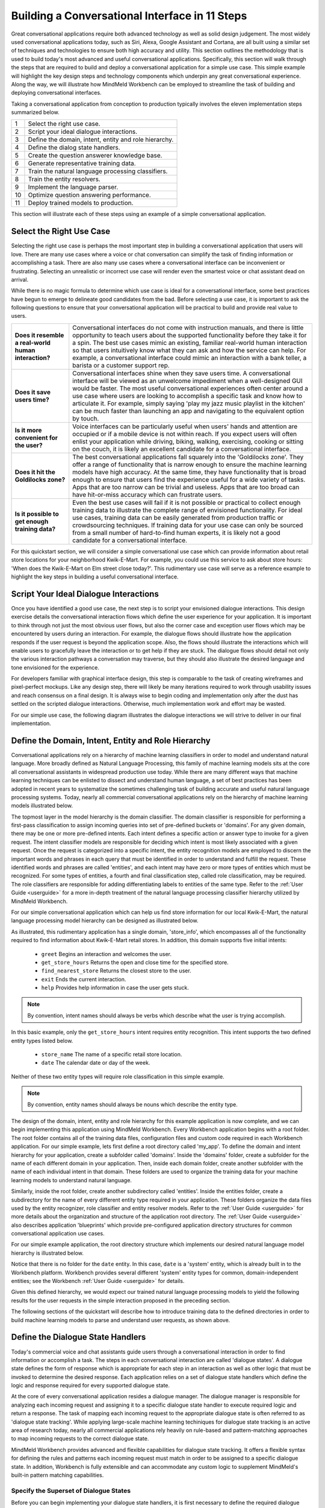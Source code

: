 Building a Conversational Interface in 11 Steps
===============================================

Great conversational applications require both advanced technology as well as solid design judgement. The most widely used conversational applications today, such as Siri, Alexa, Google Assistant and Cortana, are all built using a similar set of techniques and technologies to ensure both high accuracy and utility. This section outlines the methodology that is used to build today's most advanced and useful conversational applications. Specifically, this section will walk through the steps that are required to build and deploy a conversational application for a simple use case. This simple example will highlight the key design steps and technology components which underpin any great conversational experience. Along the way, we will illustrate how MindMeld Workbench can be employed to streamline the task of building and deploying conversational interfaces. 

Taking a conversational application from conception to production typically involves the eleven implementation steps summarized below.

== ===
1  Select the right use case.
2  Script your ideal dialogue interactions.
3  Define the domain, intent, entity and role hierarchy.
4  Define the dialog state handlers.
5  Create the question answerer knowledge base.
6  Generate representative training data.
7  Train the natural language processing classifiers.
8  Train the entity resolvers.
9  Implement the language parser.
10 Optimize question answering performance.
11 Deploy trained models to production.
== ===

This section will illustrate each of these steps using an example of a simple conversational application.


Select the Right Use Case
-------------------------
Selecting the right use case is perhaps the most important step in building a conversational application that users will love. There are many use cases where a voice or chat conversation can simplify the task of finding information or accomplishing a task. There are also many use cases where a conversational interface can be inconvenient or frustrating. Selecting an unrealistic or incorrect use case will render even the smartest voice or chat assistant dead on arrival.

While there is no magic formula to determine which use case is ideal for a conversational interface, some best practices have begun to emerge to delineate good candidates from the bad. Before selecting a use case, it is important to ask the following questions to ensure that your conversational application will be practical to build and provide real value to users.

===================================================== ===
**Does it resemble a real-world human interaction?**  Conversational interfaces do not come with instruction manuals, and there is little opportunity to teach users about the supported functionality before they take it for a spin. The best use cases mimic an existing, familiar real-world human interaction so that users intuitively know what they can ask and how the service can help. For example, a conversational interface could mimic an interaction with a bank teller, a barista or a customer support rep.

**Does it save users time?**                          Conversational interfaces shine when they save users time. A conversational interface will be viewed as an unwelcome impediment when a well-designed GUI would be faster. The most useful conversational experiences often center around a use case where users are looking to accomplish a specific task and know how to articulate it. For example, simply saying 'play my jazz music playlist in the kitchen' can be much faster than launching an app and navigating to the equivalent option by touch.

**Is it more convenient for the user?**               Voice interfaces can be particularly useful when users' hands and attention are occupied or if a mobile device is not within reach. If you expect users will often enlist your application while driving, biking, walking, exercising, cooking or sitting on the couch, it is likely an excellent candidate for a conversational interface.

**Does it hit the Goldilocks zone?**                  The best conversational applications fall squarely into the 'Goldilocks zone'. They offer a range of functionality that is narrow enough to ensure the machine learning models have high accuracy. At the same time, they have functionality that is broad enough to ensure that users find the experience useful for a wide variety of tasks. Apps that are too narrow can be trivial and useless. Apps that are too broad can have hit-or-miss accuracy which can frustrate users.

**Is it possible to get enough training data?**       Even the best use cases will fail if it is not possible or practical to collect enough training data to illustrate the complete range of envisioned functionality. For ideal use cases, training data can be easily generated from production traffic or crowdsourcing techniques. If training data for your use case can only be sourced from a small number of hard-to-find human experts, it is likely not a good candidate for a conversational interface.
===================================================== ===

For this quickstart section, we will consider a simple conversational use case which can provide information about retail store locations for your neighborhood Kwik-E-Mart. For example, you could use this service to ask about store hours: 'When does the Kwik-E-Mart on Elm street close today?'. This rudimentary use case will serve as a reference example to highlight the key steps in building a useful conversational interface.

.. _script-interactions:

Script Your Ideal Dialogue Interactions
---------------------------------------

Once you have identified a good use case, the next step is to script your envisioned dialogue interactions. This design exercise details the conversational interaction flows which define the user experience for your application. It is important to think through not just the most obvious user flows, but also the corner case and exception user flows which may be encountered by users during an interaction. For example, the dialogue flows should illustrate how the application responds if the user request is beyond the application scope. Also, the flows should illustrate the interactions which will enable users to gracefully leave the interaction or to get help if they are stuck. The dialogue flows should detail not only the various interaction pathways a conversation may traverse, but they should also illustrate the desired language and tone envisioned for the experience.

For developers familiar with graphical interface design, this step is comparable to the task of creating wireframes and pixel-perfect mockups. Like any design step, there will likely be many iterations required to work through usability issues and reach consensus on a final design. It is always wise to begin coding and implementation only after the dust has settled on the scripted dialogue interactions. Otherwise, much implementation work and effort may be wasted. 

For our simple use case, the following diagram illustrates the dialogue interactions we will strive to deliver in our final implementation.

.. image:: images/quickstart_interaction.png
    :width: 400px
    :align: center


Define the Domain, Intent, Entity and Role Hierarchy
-------------------------------------------------------

Conversational applications rely on a hierarchy of machine learning classifiers in order to model and understand natural language. More broadly defined as Natural Language Processing, this family of machine learning models sits at the core all conversational assistants in widespread production use today. While there are many different ways that machine learning techniques can be enlisted to dissect and understand human language, a set of best practices has been adopted in recent years to systematize the sometimes challenging task of building accurate and useful natural language processing systems. Today, nearly all commercial conversational applications rely on the hierarchy of machine learning models illustrated below.

.. image:: images/hierarchy.png
    :width: 700px
    :align: center

The topmost layer in the model hierarchy is the domain classifier. The domain classifier is responsible for performing a first-pass classification to assign incoming queries into set of pre-defined buckets or 'domains'. For any given domain, there may be one or more pre-defined intents. Each intent defines a specific action or answer type to invoke for a given request. The intent classifier models are responsible for deciding which intent is most likely associated with a given request. Once the request is categorized into a specific intent, the entity recognition models are employed to discern the important words and phrases in each query that must be identified in order to understand and fulfill the request. These identified words and phrases are called 'entities', and each intent may have zero or more types of entities which must be recognized. For some types of entities, a fourth and final classification step, called role classification, may be required. The role classifiers are responsible for adding differentiating labels to entities of the same type. Refer to the :ref:`User Guide <userguide>` for a more in-depth treatment of the natural language processing classifier hierarchy utilized by MindMeld Workbench. 

For our simple conversational application which can help us find store information for our local Kwik-E-Mart, the natural language processing model hierarchy can be designed as illustrated below.

.. image:: images/hierarchy2.png
    :width: 700px
    :align: center

As illustrated, this rudimentary application has a single domain, 'store_info', which encompasses all of the functionality required to find information about Kwik-E-Mart retail stores. In addition, this domain supports five initial intents:

   - ``greet`` Begins an interaction and welcomes the user.
   - ``get_store_hours`` Returns the open and close time for the specified store.
   - ``find_nearest_store`` Returns the closest store to the user.
   - ``exit`` Ends the current interaction.
   - ``help`` Provides help information in case the user gets stuck.

.. note::

  By convention, intent names should always be verbs which describe what the user is trying accomplish.

In this basic example, only the ``get_store_hours`` intent requires entity recognition. This intent supports the two defined entity types listed below.

   - ``store_name`` The name of a specific retail store location.
   - ``date`` The calendar date or day of the week.

Neither of these two entity types will require role classification in this simple example.

.. note::

  By convention, entity names should always be nouns which describe the entity type.

The design of the domain, intent, entity and role hierarchy for this example application is now complete, and we can begin implementing this application using MindMeld Workbench. Every Workbench application begins with a root folder. The root folder contains all of the training data files, configuration files and custom code required in each Workbench application. For our simple example, lets first define a root directory called 'my_app'. To define the domain and intent hierarchy for your application, create a subfolder called 'domains'. Inside the 'domains' folder, create a subfolder for the name of each different domain in your application. Then, inside each domain folder, create another subfolder with the name of each individual intent in that domain. These folders are used to organize the training data for your machine learning models to understand natural language.

Similarly, inside the root folder, create another subdirectory called 'entities'. Inside the entities folder, create a subdirectory for the name of every different entity type required in your application. These folders organize the data files used by the entity recognizer, role classifier and entity resolver models. Refer to the :ref:`User Guide <userguide>` for more details about the organization and structure of the application root directory. The :ref:`User Guide <userguide>` also describes application 'blueprints' which provide pre-configured application directory structures for common conversational application use cases.

For our simple example application, the root directory structure which implements our desired natural language model hierarchy is illustrated below. 

.. image:: images/directory.png
    :width: 400px
    :align: center

Notice that there is no folder for the ``date`` entity. In this case, ``date`` is a 'system' entity, which is already built in to the Workbench platform. Workbench provides several different 'system' entity types for common, domain-independent entities; see the Workbench :ref:`User Guide <userguide>` for details.  

Given this defined hierarchy, we would expect our trained natural language processing models to yield the following results for the user requests in the simple interaction proposed in the preceding section.

.. image:: images/quickstart_parse_output.png
    :width: 600px
    :align: center

The following sections of the quickstart will describe how to introduce training data to the defined directories in order to build machine learning models to parse and understand user requests, as shown above.


Define the Dialogue State Handlers
-----------------------------------

Today's commercial voice and chat assistants guide users through a conversational interaction in order to find information or accomplish a task. The steps in each conversational interaction are called 'dialogue states'. A dialogue state defines the form of response which is appropriate for each step in an interaction as well as other logic that must be invoked to determine the desired response. Each application relies on a set of dialogue state handlers which define the logic and response required for every supported dialogue state. 

At the core of every conversational application resides a dialogue manager. The dialogue manager is responsible for analyzing each incoming request and assigning it to a specific dialogue state handler to execute required logic and return a response. The task of mapping each incoming request to the appropriate dialogue state is often referred to as 'dialogue state tracking'. While applying large-scale machine learning techiniques for dialogue state tracking is an active area of research today, nearly all commercial applications rely heavily on rule-based and pattern-matching approaches to map incoming requests to the correct dialogue state.

MindMeld Workbench provides advanced and flexible capabilities for dialogue state tracking. It offers a flexible syntax for defining the rules and patterns each incoming request must match in order to be assigned to a specific dialogue state. In addition, Workbench is fully extensible and can accommodate any custom logic to supplement MindMeld's built-in pattern matching capabilities.

Specify the Superset of Dialogue States
~~~~~~~~~~~~~~~~~~~~~~~~~~~~~~~~~~~~~~~

Before you can begin implementing your dialogue state handlers, it is first necessary to define the required dialogue states. For simple conversational interactions, the set of dialogue states can be very straightforward, as illustrated in the flow diagram below.

.. image:: images/simple_dialogue_states.png
    :width: 700px
    :align: center

In practice, however, the flow of dialogue states can be quite complex. Conversational applications are powerful since they provide few constraints on what a user can say during an interaction. This makes it easy for a user to shortcut to the specific functionality they may need. This also means that a user is free to change topics or otherwise throw a curve ball at your application at any point in the interaction without warning. Consequently, it is not uncommon for dialogue flows to be quite convoluted, as suggested below.

.. image:: images/complex_dialogue_states.png
    :width: 700px
    :align: center

Our goal here is to define the required dialogue states for the scripted conversational interaction in :ref:`section 1.2 <script-interactions>`. To capture the envisioned functionality, four different dialogue states will be needed: ``welcome``, ``send_store_hours``, ``send_nearest_store``, and ``say_goodbye``. The following diagram illustrates the conversation flow.

.. image:: images/quickstart_dialogue_states.png
    :width: 700px
    :align: center

As shown, each dialogue state prescribes the form of the system response. For most commercial applications today, the form of response consists of natural language templates to reply to the user or prompt for additional information. These templates are populated on-the-fly using contextual state information gleaned from the conversation.  Often, the response also includes additional information to render client-side interactive elements such as image carousels or quick reply buttons.

.. note::

  By convention, the dialogue state names should be verbs which describe the action your application should take at each point in the interaction.


Create the Application Container
~~~~~~~~~~~~~~~~~~~~~~~~~~~~~~~~

In MindMeld Workbench, the application container is a Python file which contains all of the logic and functionality for your application. This Python file is located in your project's root directory, and it enumerates all of the dialogue states and their associated handlers. To begin, create a file called 'my_app.py' with the following minimal implementation in your root directory. 

.. code:: python

  from mmworkbench import Application
  
  app = Application(__name__)
  
  @app.handle(intent='greet')
  def welcome():
      response = {
          'replies': [
              'Hello. I can help you find store hours ' +
              'for your local Kwik-E-Mart. How can I help?'
          ]
      }
      return response

Your directory structure should now resemble the following.

.. image:: images/directory2.png
    :width: 350px
    :align: center

The minimal code snippet shown above illustrates the conventions employed by Workbench to implement dialogue state tracking and dialogue state handling logic. It performs the following steps:

   1. It imports the Application class from the MindMeld Workbench package.
   2. It defines an Application instance to serve as the parent container for the application.
   3. It uses the :keyword:`@app.handle()` decorator to define a pattern which, when matched, will invoke the associated handler function.
   4. It specifies the handler function :keyword:`welcome()` which defines the ``welcome`` dialogue state and returns the desired response.

This application structure provides a straighforward mechanism to enumerate a variety of patterns along with their associated handlers which will comprise the core interaction logic for your application. 


Implement the Dialogue State Handlers
~~~~~~~~~~~~~~~~~~~~~~~~~~~~~~~~~~~~~

Let us now define the dialogue handlers we would need for the interaction in :ref:`section 1.2 <script-interactions>`. In the process, we will introduce several new capabilities of Workbench which are described in depth later in the :ref:`User Guide <userguide>`.

To start, let's consider the handler for the ``welcome`` dialogue state.

.. code:: python

  from mmworkbench import Application, context, slots
  
  app = Application(__name__)
  
  @app.handle(intent='greet')
  def welcome():
      slots['name'] = context.request.session.user_name
      response = {
          'replies': [
              'Hello, {name}. I can help you find store hours ' +
              'for your local Kwik-E-Mart. How can I help?'
          ]
      }
      return response

As mentioned above, the name of the dialogue state is prescribed by the method name of the dialogue state handler, :keyword:`welcome()`. The :keyword:`@app.handle()` decorator specifies the pattern which must be matched to invoke the handler method. In this case, the pattern is specified simply as :keyword:`intent='greet'`. In other words, if the natural language processer predicts that the intent of the incoming request is ``greet``, the :keyword:`welcome()` handler will be invoked.

Every dialogue handler returns a :keyword:`response` object. This object specifies the natural language text as well as other data to be returned in the response. Note that the text strings contained in this response can utilize templated expressions, such as :keyword:`'Hello, {name}.'`. These templates rely on standard Python string formatting syntax. Templated expressions will be populated with real values before returning to the client. The :keyword:`slots` object is used to store the named string values which are used to populate the templates.

In the code snippet above, we also introduce the :keyword:`context` object. Workbench relies on the :keyword:`context` object to keep track of all of the state information associated with the current conversational interaction. In can contain output data from the natural language processing models, aggregated state from multiple previous interactions, as well as user and session information. The detailed information in the :keyword:`context` can be very useful for implementing custom dialogue state handling logic. More details can be found in the :ref:`User Guide <userguide>`.

Following this same approach, we can now also define handlers for the dialgue states ``send_store_hours``, ``send_nearest_store``, and ``say_goodbye``. The resulting my_app.py file now looks like the following.

.. code:: python

  from mmworkbench import Application, QuestionAnswerer, context, slots
  
  qa = QuestionAnswerer()
  app = Application(__name__, qa)
  
  @app.handle(intent='greet')
  def welcome():
      slots['name'] = context.request.session.user_name
      response = {
          'replies': [
              'Hello, {name}. I can help you find store hours ' +
              'for your local Kwik-E-Mart. How can I help?'
          ]
      }
      return response
  
  @app.handle(intent='get_store_hours')
  def send_store_hours():
      set_target_store(context)
      if context.frame.target_store:
          slots['open_time'] = context.frame.target_store['open_time']
          slots['close_time'] = context.frame.target_store['close_time']
          slots['store_name'] = context.frame.target_store['name']
          dates = [e.value for e in context.entities if e.type == 'date']
          if dates: slots['date'] = dates[0]
          response = {
              'replies': [
                  'The {store_name} Kwik-E-Mart opens at {open_time} and closes at {close_time} {date}.'
              ]
          }
      else:
          response = {'replies': ['For which store?']}
      return response
  
  @app.handle(intent='get_nearest_store')
  def send_nearest_store():
      loc = context.request.session.location 
      stores = qa.get(index='stores', sort='proximity', current_location=loc)
      slots['store_name'] = stores[0]['name']
      response = {
          'replies': [
              'Your nearest Kwik-E-Mart is located at {store_name}.'
          ]
      }
      return response
  
  @app.handle(intent='exit')
  def say_goodbye():
      return {'replies': ['Bye', 'Goodbye', 'Have a nice day.']}

  @app.handle()
  def default():
      return {
          'replies': [
              'I did not understand. Please you rephrase your request.'
          ]
      }
  
  def set_target_store(context):
      stores = [e.value for e in context.entities if e.type == 'store_name']
      if stores: context.frame.target_store = stores[0]
  
This code snippet introduces the QuestionAnswerer class. The QuestionAnswerer is the Workbench module responsible for creating and searching across a knowledge base of information relevant to your application. In this example, the ``send_nearest_store`` dialogue state relies on the QuestionAnswerer component to retrieve the closest retail store location from the knowledge base. The QuestionAnswerer and its associated knowledge base will be discussed in more detail below.

This simple example also illustrates the use of a default handler. The :keyword:`@app.handle()` decorator serves as a 'catchall' pattern which will return a default response if no other specified patterns are matched.

Now that we have our initial set of dialogue handlers in place, we can now proceed with building a knowledge base and training machine learning models to understand natural language requests.


Create the Question Answerer Knowledge Base
-------------------------------------------

The smartest and most useful intelligent assistants in widespread use today all rely on an underlying knowledge base. A knowledge base is comprehensive repository containing the universe of helpful information which is essential to understand requests and answer questions. In many cases, the knowledge base is the secret ingredient which makes a conversational interface appear surprisingly intelligent and versatile. For example, when you ask Alexa to play a song, it relies on a knowledge base which contains information about every track, artist and album in your music streaming service. When you ask Siri to send a text message, it enlists a knowledge base which knows about all of your important contacts. When IBM's Watson bested Jeopardy! grand champions, it leveraged an extensive knowledge base of Wikipedia facts. While some tasks, like setting a thermostat or appending a to-do list, may not warrant a knowledge base, the lion's share of today's commercial conversational applications owe their intelligence and utility to an underlying base of global knowledge.

In its most basic form, a knowledge base is simply a repository of objects of specified types. For example, each object could represent a film in a large content catalog or a restaurant in a directory of local businesses. Each object typically has multiple attributes which capture important properties associated with each object. For example, a restaurant object might have attributes for the address and phone number; a film object might have attributes which list the cast members, the runtime and the release date.

MindMeld Workbench makes it straightforward to leverage a custom knowledge base in any application. The Question Answerer module of Workbench provides a set of powerful capabilities for creating a knowledge base in order to demonstrate intelligent behavior in your application. The Question Answerer can be used in a variety of ways, but in practice, conversational applications rely on this component and its underlying knowledge base for the four primary purposes listed below. 

============================ ===
**Answer Questions**         The primary purpose of the Question Answerer is to identify and rank candidate answers for user questions. For example, if a user asks about good, nearby Italian restaurants, a knowledge base of local restaurants provides the best options.
**Validate Questions**       The knowledge base can also be used to inform a user if their question is invalid. For example, if a user mistakenly asks to order a pizza from a coffee shop assistant, the knowledge base can help steer the user in the right direction.
**Disambiguate Entities**    Vague user requests might often require clarification. A knowledge base can help disambiguate similar concepts. For example, if a user says 'play Thriller', the Question Answerer could ask the user if they mean the bestselling album or the hit song.
**Suggest Alternatives**     When an exact answer cannot be found, the knowledge base can sometimes offer relevant suggestions. For example, if a user requests 'Star Wars Rogue One' and it is not yet available, the knowledge base could suggest other available Star Wars titles.
============================ ===

Creating the knowledge base is the first step in utilizing the Question Answerer capabilities in Workbench. The knowledge base can contain one or more indexes. Each index is intended to hold a collection of objects of the same type. For example, one index may contain a collection of retail store locations and another index might contain a collection of products in a product catalog. Each index is built using data from one or more JSON files. These JSON data files can be either stored locally or available remotely in an `AWS S3 <https://aws.amazon.com/s3/>`_ bucket, for example.

As we saw in the preceding section, our example application can provide information about Kwik-E-Mart stores, and it relies on a knowledge base which contains information about all retail store locations. In our example, let's assume that each store object contains the following attributes

    * store_name
    * open_time
    * close_time
    * address
    * phone_number

In this case, the corresponding JSON data file could be represented as shown below.

.. code-block:: javascript

  {
    "store_name": "23 Elm Street",
    "open_time": "7am",
    "close_time": "9pm",
    "address": "100 Central Plaza, Suite 800, Elm Street, Capital City, CA 10001",
    "phone_number": "(+1) 415-555-1100"
  },
  {
    "store_name": "Pine and Market",
    "open_time": "6am",
    "close_time": "10pm",
    "adress": "750 Market Street, Capital City, CA 94001",
    "phone_number": "(+1) 650-555-4500"
  }
  ...

Assuming this file is named 'stores.json' and it is located in the 'data' subdirectory of the root directory, MindMeld Workbench can create the knowledge graph as follows.

.. code:: python

  > from mmworkbench import QuestionAnswerer
  > qa = QuestionAnswerer('stores', 'data/stores.json')

This code snippet simply loads the Question Answerer module from Workbench and then loads the :keyword:`data/stores.json` JSON file into the index named :keyword:`stores`. To check that your knowledge base was created successfully, you can use the Question Answerer to retrieve store information from your index:

.. code:: python

  > stores = qa.get(index='stores')
  > stores[0]
  {
    "store_name": "Central Plaza Store",
    "open_time": 0800 hrs,
    "close_time": 1800 hrs,
    "address": "100 Central Plaza, Suite 800, Elm Street, Capital City, CA 10001",
    "phone_number": (+1) 100-100-1100
  }

As you can see, your knowlege base is now created and it can be leveraged by the Question Answerer in your dialogue state handling logic. Refer to the :ref:`User Guide <userguide>` for more detailed information on how the Question Answerer can be used to find answers to questions, validate user requests, disambiguate entities and offer alternative suggestions.     


Generate Representative Training Data
----------------------------------------
Most components in the Mindmeld Workbench Natural Language Processor utilize Supervised Learning models to analyze a user's query and derive meaning out of it. To train each of these components, we typically require thousands to millions of *labeled* queries to build powerful models. **It is critical that you obtain high-quality, representative training data** to ensure high accuracy. The training data serves as the ground truth for the models, so it is imperative that the ground truth data is clean and represents the exact use-case that you are training the model for.

Some strategies for collecting training data are -

#. Human Data Entry
#. Mining The Web
#. Crowdsourcing
#. Operational Logs (Customer Service, Search etc.)

In MindMeld Workbench, there are 5 components that need training data for a Machine Learning based Conversational Application. Typically, a given application would need training data for some subset of these components depending on the domain and core use-cases.

* Domain Classification
* Intent Classification
* Entity Recognition
* Role Classification
* Entity Resolution

We now describe the formats and structure of data required for training each of these components.

Domain Classification
~~~~~~~~~~~~~~~~~~~~~

In our example application of Kwik-E-Mart store information, Domain Classification is not needed since we have only one domain - **store_information**. In case we have additional domains (such as **weather** or **timers**), we would need separate sets of training queries for each domain. In such cases, MindMeld Workbench provides the facility of using queries from all the intents belonging to a domain as labeled queries for that domain. For example, training queries for the **store_information** domain would be the union of all queries in the *greet*, *get_close_time*, *get_open_time*, *get_nearest_store*, *get_is_open_now* and *exit* intents. The folder structure described in Section 1.3 provides an easy way of specifying your queries pertaining to a domain.

Intent Classification
~~~~~~~~~~~~~~~~~~~~~

For the **store_information** domain, here are snippets of training examples for a few intents for Intent Classification. We can define query sets for all other intents in a similar vein. These queries reside in *.txt* files under the **labeled_queries** folder of each intent directory as shown in Section 1.3.

* File .../greet/labeled_queries/**train_greet.txt**

.. code-block:: text

  Hi
  Hello
  Good morning
  ...

* File .../get_close_time/labeled_queries/**train_get_close_time.txt**

.. code-block:: text

  when does the elm street store close?
  what's the shut down time for pine & market store?
  ...

Entity Recognition
~~~~~~~~~~~~~~~~~~

To train the MindMeld Entity Recognizer, we need to label sections of the training queries with corresponding entity types. We do this by adding annotations to our training queries to identify all the entities. As a convenience in MindMeld Workbench, the training data for Entity Recognition and Role Classification are stored in the same files that contain queries for Intent Classification. To locate these files, please refer to the folder structure as specified in Section 1.3. For adding annotations for Entity Recognition, mark up the parts of every query that correspond to an entity in the following syntax -

* Enclose the entity in curly braces
* Follow the entity with its type
* Use the pipe character as separator

Example -

File .../get_is_open_now/labeled_queries/**train_get_is_open_now.txt**

.. code-block:: text

  Is the {Central Plaza|name} Kwik-E-Mart open {now|time}?
  The store near {Pine & Market|intersection} - is it open?
  Is the {Rockerfeller|name} Kwik-E-Mart on {30th Street|street} open for business?
  Can you check if the {Main St|street} store is open?

.. note::

  Pro Tip - We recommend using a popular text editor such as Vim, Emacs or Sublime Text 3 to create these annotations. This process is normally much faster than creating GUIs and point-and-click systems for annotating data at scale.

Role Classification
~~~~~~~~~~~~~~~~~~~

In some applications, a single entity can be used to cover multiple semantic roles. In our example of Kwik-E-Mart store information, a good candidate for Role Classification is the **time** entity type. Consider this example -

* Show me all Kwik-E-Mart stores open between 8 am and 6 pm.

Here, both *"8 am"* and *"6 pm"* are **time** entities, but they denote different semantic roles - *"open_time"* and *"close_time"* respectively.

For entities that have multiple semantic roles, a Role Classifier must be trained to accurately identify the semantic roles. To train a role classifier, label the respective entities in the training queries with their corresponding role labels. We can do this by adding additional annotations to the already labeled entities. Mark up the labeled entities with role annotations in the following syntax -

* Follow the labeled entity type with it's role label
* Use the pipe character as separator (similar to Entity training labels)

Examples -

.. code-block:: text

  Show me all Kwik-E-Mart stores open between {8 am|time|open_time} and {6 pm|time|close_time}
  Are there any Kwik-E-Mart stores open after {3 pm tomorrow|time|open_time}

Entity Resolution
~~~~~~~~~~~~~~~~~

Entity Resolution is the task of maping each entity to a unique and unambiguous concept, such as a product with a specific ID or an attribute with a specific SKU number. In MindMeld Workbench, this can usually be specified by a simple lookup dictionary in the Entity Map for all entity types. But for some applications, we need to specify thousands or even millions of mapping-pair examples that can be used to train a Machine Learning model.

In our Kwik-E-Mart store information example, a simple dictionary would be sufficient to map store names and other attributes to their respective constructs to retrieve corresponding Knowledge Base objects. For applications with catalogs such as Quick Service Restaurant menus or Product Information Catalogs, the MindMeld Entity Resolver needs a large number of "synonyms" for Product IDs or attribute SKUs. This is needed to ensure high accuracy on queries about the long-tail of products or attributes, when it is infeasible to map directly in a lookup dictionary.

Consider the following example of ordering items from Kwik-E-Mart stores. Lets assume there was a product named -

* *"Pink Frosted Sprinklicious Doughnut"*

in the menu catalog. However, there might be a multitude of ways users can refer to this particular product. For example, *"sprinkly doughnut"*, *"pink doughnut"*, *"frosty sprinkly doughnut"* could all be ways of referring to the same final product. In order to train the Entity Resolver to correctly resolve these utterances to their exact product ID, create a **synonyms.tsv** file that encodes various ways users refer to a specific product. The file is a TSV with 2 fields - the synonym and the final product/attribute name (as per the Knowledge Base object). Note that in the case where we don't need to train a Machine Learned Entity Resolver, this file would be optional. Locate the file in the folder structure as shown in Section 1.3.

Example -

File **synonyms.tsv**

.. code-block:: text

  sprinkly doughnut           Pink Frosted Sprinklicious Doughnut
  pink doughnut               Pink Frosted Sprinklicious Doughnut
  frosty sprinkly doughnut    Pink Frosted Sprinklicious Doughnut
  ...

.. note::

  Academic datasets (though instrumental in researching advanced algorithms), are not always reflective of real-world conversational data. Therefore, datasets from popular conferences such as TREC and ACM-SIGDIAL might not be the best choice for developing production applications.

For guidelines on collecting training data at scale, please refer to the User Guide chapter on Training Data. It has useful information on collecting a large amount of training data using relatively inexpensive and easy-to-implement crowdsourcing techniques.

Train the Natural Language Processing classifiers
---------------------------------------------------

The Natural Language Processor (NLP) component of Workbench is tasked with understanding the user's natural language input. It analyzes the input using a hierarchy of classification models, with each model assisting the next tier of models by narrowing the problem scope, or in other words, successively narrowing down the “search space”.

As introduced in [1.3. Define the Domain, Intent, Entity and Role Hierarchy], there are a total of four classifiers, applied in the following order:

#. **Domain Classifier**: For apps that handle conversations across varied topics having their own specialized vocabulary, the domain classifier provides the first level of categorization by classifying the input into one of the pre-defined set of conversational domains.

#. **Intent Classifier**: The intent classifier next determines what the user is trying to accomplish by categorizing the input into a set of user intents that the system can handle.

#. **Entity Recognizer**: The entity recognizer then extracts important words and phrases, called entities, that are required to fulfill the user's end goal.

#. **Role Classifier**: In cases where an entity of a particular type can have multiple meanings depending on the context, the role classifier can be used to provide another level of categorization and assign a differentiating label called "role" to the extracted entities.

To train the NLP classifiers for our "Store Information" app, we start by gathering the training data as described in [1.6 Generate representative training data] and placing them in the directory structure mentioned in [1.3. Define the Domain, Intent, Entity and Role Hierarchy]. For a quick start, we can train the necessary classifiers and save them to disk using these four simple lines of code:  

.. code-block:: python

  from mmworkbench import NLP

  # Instantiate MindMeld NLP by providing the app_data path.
  nlp = NLP('path_to_app_data_directory_root')

  # Train the NLP
  nlp.fit()

  # Save the trained NLP models to disk
  nlp.dump()

Based on the directory structure and the nature of your annotated data, the Natural Language Processor can automatically determine which classifiers need to be trained. In our case, the NLP will train an intent classifier for the ``store_information`` domain and entity recognizers for each of the intents under that domain, while ignoring the domain and role classifiers. The above code uses the default machine learning settings for each of the classifiers, which in most cases should train reasonable models. But to build a high quality production-ready conversational app, we need to carefully train, test and optimize each classification model individually, and that's where Workbench truly shines. 

We'll next take a closer look at what happens behind the scenes when you call ``nlp.fit()`` and understand two of the NLP steps - Intent Classification and Entity Recognition in more detail.


Intent Classifier
~~~~~~~~~~~~~~~~~

Intent Classifiers are text classifiers that are trained per domain using the data in each intent's ``labeled_queries`` folder. 

For our intent classifier, let's choose a `logistic regression <https://en.wikipedia.org/wiki/Logistic_regression>`_ model and use `Bag of Words <https://en.wikipedia.org/wiki/Bag-of-words_model>`_ and `Edge n-grams <https://www.elastic.co/guide/en/elasticsearch/reference/current/analysis-edgengram-tokenizer.html>`_ as features. Also, we would like to do `k-fold cross validation <https://en.wikipedia.org/wiki/Cross-validation_(statistics)#k-fold_cross-validation>`_  with 20 splits.

We start off by importing and instantiating an object of the Natural Language Processor (NLP) class by providing it the path to the root of our app data directory.

.. code-block:: python

  from mmworkbench import NLP

  # Instantiate MindMeld NLP by providing the app_data path.
  nlp = NLP('path_to_app_data_directory_root')

We next define the feature dictionary that lists all the feature types along with the feature-specific settings. E.g. We want bag of n-grams up to size 2 and similarly, edge-ngrams up to length 2.

.. code-block:: python

  # Define the feature settings
  feature_dict = {
    'bag-of-words': { 'lengths': [1, 2] },
    'edge-ngrams': { 'lengths': [1, 2] }
  }

Define the cross validation iterator with the desired number of splits.

.. code-block:: python

  # Define CV iterator
  kfold_cv = KFold(num_splits=20)

Finally, we fetch the domain we are interested in and call its ``fit_intent_model()`` method to train the intent classifier. We also use the ``dump_intent_model()`` method to persist the trained model to disk. By default, intent classifier models get saved to a ``models`` directory under their respective domains.

.. code-block:: python

  domain = nlp.get_domain('store_information')
  domain.fit_intent_model(model='logreg', features=feature_dict, cv=kfold_cv)
  domain.dump_intent_model()

We have now successfully trained an intent classifier for the ``store_information`` domain. If our app had more domains, we would follow the same steps for those other domains.

.. note::

  ``nlp.domains()`` returns an iterator over all domains.


Entity Recognizer
~~~~~~~~~~~~~~~~~

Entity Recognizers are sequence labeling models that are trained per intent using the annotated queries in each intent's ``labeled_queries`` folder. The task of the entity recognizer is both to detect the entities within a query and label them as one of the pre-defined entity types.

We'll use `Maximum Entropy Markov Models <https://en.wikipedia.org/wiki/Maximum-entropy_Markov_model>`_, which are a good choice for sequence labeling tasks in NLP. For features, one of the most helpful and commonly used sources of information in entity recognition models is a comprehensive list of entity names called a "`gazetteer <https://gate.ac.uk/sale/tao/splitch13.html#x18-32600013.1>`_". Each entity type has its own gazetteer. In our case, the gazetteer for the ``Name`` entity type would be a list of all the Kwik-e-Mart store names in our catalog. The list for the ``Date`` type could be a fairly small list: ['today', 'tomorrow', 'weekdays', 'weekends', ...]. Gazetteers can then be used to derive features based on full or partial match of words in the query against entries in the gazetteers. 

Apart from using gazetteer-based features, we'll use bag-of-words features like we did for intent classification. Length of the current token also ends up being a useful feature for entity recognition, so we'll add that too. Finally, we'll continuing using 20-fold cross validation like we did before.

Here's the code to instantiate an NLP object, define the features and initialize a k-fold iterator.

.. code-block:: python

  from mmworkbench import NLP

  # Instantiate MindMeld NLP by providing the app_data path.
  nlp = NLP('path_to_app_data_directory_root')

  # Define the feature settings
  feature_dict = {
    'in-gaz': {},
    'bag-of-words': { 'lengths': [1, 2] },
    'length': {}
  }

  # Define CV iterator
  kfold_cv = KFold(num_splits=20)

Now, let's train an entity recognizer for one of our intents and save it to disk. By default, entity recognizer models get saved to a ``models`` directory under their respective intents.

.. code-block:: python

  intent = nlp.get_domain('store_information').get_intent('get_open_time')
  intent.fit_entity_model(model='memm', features=feature_dict, cv=kfold_cv)
  intent.dump_entity_model()

We can similarly train the entity recognizers for other intents as well.

.. note::

  ``nlp.get_domain('xyz').intents()`` returns an iterator over all the intents for domain 'xyz'.

When we invoked ``nlp.fit()`` in the "quickstart" at the beginning of this section, we were essentially asking the Natural Language Processor  to do all these steps (``domain.fit_intent_model()``, ``domain.fit_entity_model()``, etc.) on our behalf using some default configuration for all the domains and intents in our hierarchy. However, we have seen that Workbench also offers the flexibility to define the model type, features and cross validation settings for each of its NLP classifiers. In addition, it's also possible to control various other aspects of the training algorithm such as hyperparameters and other model-specific settings (e.g. the kernel to use for an SVM). [3.9 The Natural Language Processor] in the Workbench User Guide has detailed documentation on all the NLP classifiers, along with the different configurations and options available for each. 


Train the Entity Resolvers
-----------------------------
Introduce the topic of loading training data, training entity resolution models, measuring CV and held-out performance, performing disambiguation.

Configure the Language Parser
--------------------------------

The last component within the Natural Language Processor is the **Language Parser**. Its job is to find relations between the extracted entities and group them into meaningful entity groups. The Parser analyzes the information provided by all the previous NLP models and outputs data structures called parse trees, that represent how different entites relate to each other. The figure below shows the Language Parser in action on a sample input.

.. image:: images/parse_example.png

Each parse tree has a main entity as its root node and any related entities that describe the main entity further, as the root's children. In linguistics, the main entity is called the `Head <https://en.wikipedia.org/wiki/Head_(linguistics)>`_ and the related entities are called `Dependents <https://en.wikipedia.org/wiki/Dependency_grammar>`_. In the figure above, the input query has two main pieces of information - the product information and the store information. Correspondingly, we have two parse trees, one with the ``Product`` entity type as its head and the other with the ``Store`` entity type. The ``Product`` entity has attributes like ``Quantity`` and ``Size`` that `modify <https://en.wikipedia.org/wiki/Grammatical_modifier>`_ it, and hence become its dependents in the tree. Similarly, the ``Store`` entity has ``Location`` as a dependent.

The Language Parser thus completes the query understanding process by identifying the heads, their dependents and linking them together with into a number of logical units (parse trees) that can be used by downstream components to take appropriate actions and generate the responses necessary to fulfill the user's request. However, it's worth mentioning that not every scenario may need the Language Parser. For instance, in our simple "Store Information" app, there are only two kinds of entities - ``Date`` and ``Name``, which are distinct and unrelated pieces of information. Thus, running the parser would just yield two singleton parse trees having heads, but no dependents. The Parser becomes more crucial when you have a complex app that supports complicated natural language queries like the example in the figure above. 

`Parsing <https://en.wikipedia.org/wiki/Parsing>`_ is a well-studied problem in Computer Science and there are several approaches used in practice, depending on the end goal and the depth of linguistic analysis required. The methods range from simple ones like rule-based and regex-based parsing to more sophisticated techniques like `Syntactic Parsing <http://spark-public.s3.amazonaws.com/nlp/slides/Parsing-Intro.pdf>`_ and `Semantic parsing <https://web.stanford.edu/class/cs224u/materials/cs224u-2016-intro-semparse.pdf>`_. 

The Language Parser in Workbench is a `Dependency Parser <http://spark-public.s3.amazonaws.com/nlp/slides/Parsing-Dependency.pdf>`_ (a kind of Syntactic Parser) which could either be trained statistically with annotated data or run in a config-driven rule-based fashion in the absence of training data. The latter is usually the quickest way to get started since it merely requires creating parser configuration files that define the expected dependency relations between your different entities. These files must be created per instance and named ``parser.config``. They are placed alongside the ``labeled_queries`` folder for that intent in your data directory.

Below is an example config file that instructs the Parser to extract the trees described in the figure above.

.. code-block:: text

  tree:
    name:'product_info'
    head:
      type: 'product'
    dependent:
      type: 'quantity'
    dependent:
      type: 'size'

  tree:
    name: 'store_info'
    head:
      type: 'store'
    dependent:
      type: 'location'

Finally, Workbench also offers the flexibility to define your own custom parsing logic that can be run instead of the default config-driven dependency parser. The :doc:`Language Parser User Guide </language_parsing>` in Section 3 has more details on the different options for our config-driven parser and how to implement your own custom parser.


Optimize Question Answering Performance
---------------------------------------

The Question Answering module is responsible for ranking results retrieved from the Knowledge Base, based on some notion of relevance. The relevance of each document is represented by a positive floating point number - the ``score``. The higher the score, the more relevant the document. MindMeld Workbench offers a robust, built-in "ranking formula" for defining a general-purpose scoring function. However, in cases where the default ranking formula is not sufficient in ensuring good performance across a large number of test queries, MindMeld Workbench provides a facility for defining custom ranking formulae. The concept of "performance" is explained in Section 1.10.4 on "Evaluation Metrics".

Sorting
~~~~~~~

Among the various signals used in computing the relevance score, sorting is an important operation offered by MindMeld Workbench. Sorting is applicable on any real-valued field in the Knowledge Base (either ascending or descending order). The Question Answering module gets its cue to invoke the sorting function based on the presence of ``sort`` entities. If one or more sort entities are detected, the documents with resolved numerical field values corresponding to those entities will get a boost in the score function. Additionally, a decay is applied to this sorting boost to ensure a balance between the applied sort and other relevance signals.

For example, consider the following query:

* What are the cheapest doughnuts available in Kwik-E-Mart?

Let's say we have the following documents in the Knowledge Base:

.. code-block:: javascript

  {
    "item_id": 1,
    "item_name": "Pink Doughnut",
    "price": 20
  },
  {
    "item_id": 2,
    "item_name": "Green Doughnut",
    "price": 12
  },
  {
    "item_id": 3,
    "item_name": "Yellow Doughnut",
    "price": 15
  }
  ...

The Natural Language Processor would detect ``cheapest`` as a sort entity and populates the context object accordingly:

.. code-block:: python

  query = "What are the cheapest doughnuts available in Kwik-E-Mart?"
  context = {
    'domain': 'item_information',
    'intent': 'order_item',
    'entities': [
      {
        'type': 'item_name'
        'mode': 'search',
        'text': 'doughnut'
        'value': 'item_name:doughnut',
        'chstart': 22,
        'chend': 30
      },
      {
        'type': 'pricesort',
        'mode': 'sort',
        'text': 'cheapest',
        'value': 'price:asc',
        'chstart': 13,
        'chend': 20
      }
    ]
  }

  results = kb.get(index='items', query, context)
  print results

The final ranking that MindMeld Workbench returns is -

.. code-block:: javascript

  {item_id: 2},
  {item_id: 1},
  {item_id: 3}

Text Relevance
~~~~~~~~~~~~~~

In general, "Text Relevance" refers to the algorithm used to calculate how *similar* the contents of a full-text field are to a full-text query string. The Knowledge Base offered by MindMeld Workbench uses a standard similarity algorithm called the `TF_IDF <https://en.wikipedia.org/wiki/Tf-idf>`_ algorithm. Additionally, a *Field Length Norm* factor is applied, so longer field values are penalized.

Consider the following example documents on three different products:

.. code-block:: javascript

  { 
    "item_id": 1,
    "item_name": "Pink Frosty Doughnuts"
  },
  { 
    "item_id": 2,
    "item_name": "Pink Sprinklicious Doughnuts"
  },
  {
    "item_id": 3,
    "item_name": "Frosty Yellow Doughnuts With Frosty Sprinkles"
  }

For an incoming query like -

* "I want some frosty doughnuts"

The returned list of documents as per text relevance would be:

.. code-block:: javascript

  {item_id: 1},
  {item_id: 3},
  {item_id: 2} 

* {item_id: 1} is more relevant because it's ``item_name`` is short
* {item_id: 3} comes next because "frosty" appears twice and "doughnut" appears once
* {item_id: 2} is the last - only "doughnut" matched

If we want to specify a more stringent match criteria (E.g both "frosty" and "doughnut" must appear in the returned documents), we can use the ``minimum_should_match`` argument in the Knowledge Base **get** method. The ``minimum_should_match`` parameter specifies what percentage of query terms should match with the field value (at least).

.. code-block:: python

  # All query terms must match the terms in the field value
  kb.get(index='items', query, context, minimum_should_match=100)

The default value of the ``minimum_should_match`` parameter is set to 75%.

While the above example gives a glimpse of the text-matching strategies available in MindMeld Workbench, much more complex functionality (such as "Exact Matching" and "Boosting Query Clauses") is available in the User Guide chapter on Knowledge Base.

Advanced Settings
~~~~~~~~~~~~~~~~~

While creating the index, all fields in the data go through a process called "Analysis". Analyzers can be defined per field to define the following:

* Tokenizing a block of text into individual terms before adding to inverted index
* Normalizing these terms into a standard form to improve searchability

When we search on a full-text field, the query string is passed through the same analysis process, to ensure that we are searching for terms in the same form as those that exist in the index.

In MindMeld Workbench, you can optionally define custom analyzers per field by specifying an **es_mapping.json** file at the application root level. While the default MindMeld Workbench Analyzer uses a robust set of character filtering operations for tokenizing, custom analyzers can be handy for special character/token handling.

For example, lets say we have a store named *"Springfield™ store"*. We want the indexer to ignore characters like "™" and "®" since users never specify these in their queries. We need to define special ``char_filter`` and ``analyzers`` mappings as follows:

File **es_mapping.json** -

.. code-block:: javascript

  {
    "field_mappings": {
      "store_name": {
        "type": "string",
        "analyzer": "my_custom_analyzer"
      }
    },
    "settings": {
      "char_filter": {
        "remove_tm_and_r": {
            "pattern":"™|®",
            "type":"pattern_replace",
            "replacement":""
        }
      },
      "analyzers": {
        "my_custom_analyzer": {
          "type": "custom",
          "tokenizer": "whitespace",
          "char_filter": [
            "remove_tm_and_r"
          ]
        }
      }
    }
  }

More information on custom analyzers and the **es_mapping.json** file is available in the User Guide chapter on Knowledge Base. Example mapping files for a variety of use-cases and content types are also provided.

Evaluation Metrics
~~~~~~~~~~~~~~~~~~

In Information Retrieval, Top 1 accuracy, Top K accuracy, Precision, Recall and F1 scores are all great evaluation metrics to get started. To optimize Precision and Recall, you will need to create a "relevant set" of documents for each query in your test set. This relevant set is typically generated by a human expert, or by repeated error analysis.

.. code-block:: text

  Query                                   Relevant Set

  "get me a doughnut"                     1, 3, 28, 67, 253, 798
  "i want a lemon Squishee"               4, 363, 692
  "can I get a buzz cola"                 291
  "pink frosty sprinklicous doughnut"     67
  ...

For a thorough evaluation, it is advisable to create relevant sets for thousands of test queries for the initial pass. This bank of queries and their expected results should grow over time into hundreds of thousands, or even millions of query examples. This then becomes the golden set of data on which future models can be trained and evaluated.

Custom Ranking Functions
~~~~~~~~~~~~~~~~~~~~~~~~

In general, you should not have to worry about writing your own scoring function for ranking. MindMeld Workbench provides numerous knobs and dials for detailed, granular control over the built-in scoring function. However, in cases where the existing scoring function simply does not fit the needs of your application, you can specify your own custom scoring function for ranking. Define your custom ranking function in the **my_app.py** file as follows:

File **my_app.py** -

.. code-block:: python

  @app.kb.handle(domain='items')
  def items_ranking_fn(query, context, document):
    # Custom scoring logic goes here.
    score = compute_doc_score(query, context, document)
    return score

The custom ranking function can then be used in the **get** method of the Knowledge Base object.

.. code-block:: python

 # Assume KnowledgeBase object has been created and
 # the data is loaded into the 'items' index.

 # Get ranked results from KB
 ranked_results = kb.get(index='stores', query,
        context, ranking_fn=items_ranking_fn)

The function gets applied to each document in the retrieved set to compute their final scores, and the ranked set is then returned.

.. note::

  A note on system latency - In applications where hundreds or thousands of documents are retrieved on each query, applying a custom scoring function on each document can make the requests terribly slow, depending on how well the function is engineered. Please be mindful of request latencies and overall system performance when designing custom ranking functions.

Learning To Rank
~~~~~~~~~~~~~~~~

Given the right kind of training data (and lots of it), Machine Learning methods can be applied for ranking in a variety of ways. To learn how to develop a Machine Learning approach to ranking, i.e. `Learning To Rank <https://en.wikipedia.org/wiki/Learning_to_rank>`_, please refer to the guidelines on assembling the right kind of training data and building models in the User Guide chapter.


Deploy Trained Models To Production
-----------------------------------

Apart from serving as a library of Machine Learning tools for building powerful conversational interfaces, MindMeld Workbench also provides functionality for easily deploying the models to a server for testing and serving live user queries. This is done using a lightweight micro web framework built into MindMeld Workbench for local deployment. For deploying to production, running a single command is sufficient to trigger a remote process on a production-ready backend infrastructure (more details below). Finally, a simple "Test Console" UI is provided along with the deployment setup to visualize the end-to-end flow for any given request.

Local Deployment
~~~~~~~~~~~~~~~~

To test your end-to-end application on a local machine, spin up a local server by running the following command:

.. code-block:: text

  python my_app.py deploy --environment local

This loads all the NLP models and any other dependencies. Once the local server process is up and running, you should see the following message on the terminal:

.. code-block:: text

  2017-01-21 03:12:26,870  * Running on http://0.0.0.0:7150/ (Press CTRL+C to quit)

If there are no other errors reported on ``stdout``, it means that the server startup was successful. You can now run a query through the end-to-end system using the Test Console UI. The test console can then be accessed on a browser at the following URL:

* http://localhost:7150/test.html

The following HTML page opens up. The different tabs show various details on the steps involved in Natural Langauge Processing, Question Answering and Dialog Management for any input query. This is helpful for debugging the each of the components for specific queries.

.. image:: images/test_console.png
    :align: center

The web framework also exposes a ``/parse`` API endpoint that accepts POST requests. You can use any REST client (such as Postman or Advanced Rest Client) to trigger the endpoint with a ``query`` parameter. Alternately, you can use curl:

.. code-block:: text

  curl -X POST http://localhost:7150/parse?query="Hi"

This returns a JSON response containing all the necessary information:

.. code-block:: javascript

  {
    "query": "Hi",
    "domain": "store_information",
    "intent": "greet",
    "entities": {},
    "numeric-entities": {},
    "dialogue_context": {
      "dialogue_id": "c4898837-9dca-4b43-9e93-3c72e3b4c35c",
      "history": [],
      "state": "welcome",
      "response_type": "answer"
    },
    "reply": "Hello, Bart. I can help you find store hours for your local Kwik-E-Mart. How can I help?",
    "request_context": {
      "query_id":"68f07386-fef6-49e9-b0b6-cf07405e607c"
    }
  }

Production Deployment
~~~~~~~~~~~~~~~~~~~~~

MindMeld provides a "Backend As A Service" platform exclusively for MindMeld Workbench applications. All the cloud infrastructure setup needed to deploy production-grade conversational applications is available off-the-shelf with a valid MindMeld license. So with a few simple configurations, you can go from a standalone research project to a full-blown production application within minutes!

The overall process starts with a developer (or build process) invoking a single command to send all the catalog data, NLP models, deployment configurations, requirements.txt and authorization keys to a **MindMeld Deployment Service**. The MindMeld Deployment Service takes these inputs, verifies the auth keys and uses the deployment config to setup any required infrastructure on a Virtual Private Cloud (VPC) in the MindMeld backend. At a high level, this includes setting up the Knowledge Base, server clusters, load balancer and DNS aliases for the application URL with relevant endpoints exposed. Here is a diagram that shows the basic process:

.. image:: images/deployment.png
    :align: center

In order to setup a production deployment of your app, you need to first obtain the ``MINDMELD_CLIENT_KEY`` and ``MINDMELD_CLIENT_SECRET`` credentials from MindMeld Sales. These need to be setup as OS environment variables on your local machine (or the build process used for deploying the app):

.. code-block:: text

  export MINDMELD_CLIENT_KEY='my_mindmeld_client_key'
  export MINDMELD_CLIENT_SECRET='my_mindmeld_client_secret'

Next, you can define a "deployment config" file. This file specifies all the operational configurations for your production deployment, such as number of servers, datacenter region, load balancers etc. Here is an example deployment configuration for the Kwik-E-Mart Stores application:

File **deployment_config.json**

.. code-block:: javascript

  {
    "app_name": 'kwik-e-mart',
    "region": 'us-east-1',
    "num_instances": 10,
    "instance_type": 'm3.xlarge',
    "use_ssl": True,
    "use_lb": True
  }

You can then run the following command to set off the deployment:

.. code-block:: text

  python my_app.py deploy --environment production --data_path '/path/to/stores.json' --deployment_config deployment_config.json

And you're done! Once the deployment is complete (and no errors are encountered) you should see the following message on stdout:

.. code-block:: text

  Name: kwik-e-mart
  Description: None
  Creation Date: 2017-01-09T02:57:50+00:00
  URL: https://kwik-e-mart.mindmeld.com/

  Deployment successful!

You can then fire up the production app test console and the ``/parse`` API endpoint on the following links:

.. code-block:: text

  https://kwik-e-mart.mindmeld.com/test.html
  https://kwik-e-mart.mindmeld.com/parse?q="Hello"

Congratulations. You have learned how to build the most advanced conversational interfaces. Happy chatting!
